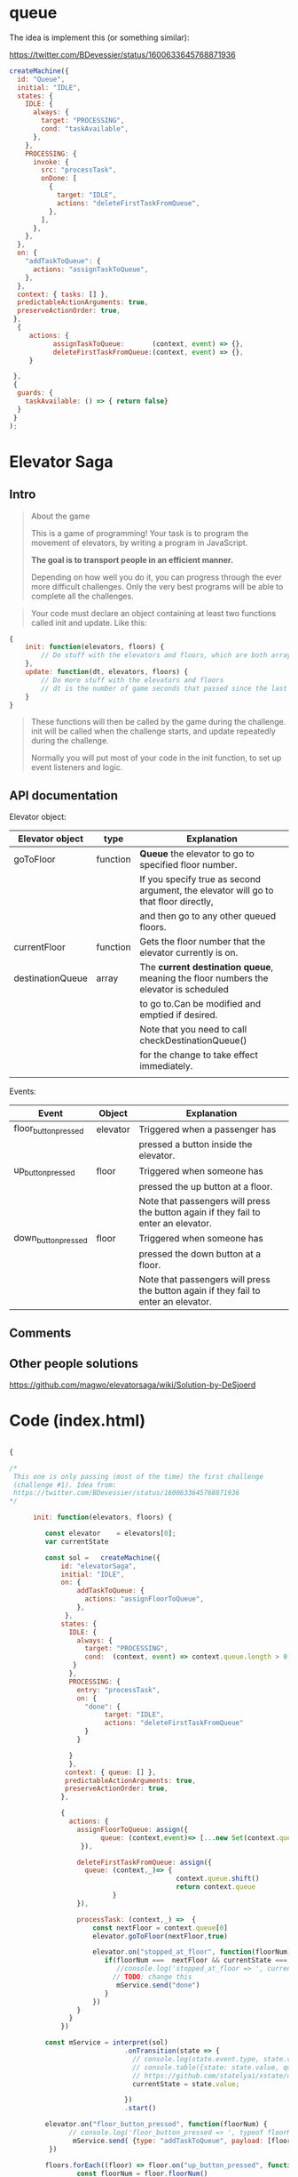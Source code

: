 * queue

The idea is implement this (or something similar):

https://twitter.com/BDevessier/status/1600633645768871936

#+begin_src js
createMachine({
  id: "Queue",
  initial: "IDLE",
  states: {
    IDLE: {
      always: {
        target: "PROCESSING",
        cond: "taskAvailable",
      },
    },
    PROCESSING: {
      invoke: {
        src: "processTask",
        onDone: [
          {
            target: "IDLE",
            actions: "deleteFirstTaskFromQueue",
          },
        ],
      },
    },
  },
  on: {
    "addTaskToQueue": {
      actions: "assignTaskToQueue",
    },
  },
  context: { tasks: [] },
  predictableActionArguments: true,
  preserveActionOrder: true,
 }, 
  {
     actions: {
           assignTaskToQueue:       (context, event) => {},
           deleteFirstTaskFromQueue:(context, event) => {},
     }
    
 },
 {
  guards: {
    taskAvailable: () => { return false}
  }
 }
);
#+end_src



* Elevator Saga

** Intro

#+begin_quote
About the game

This is a game of programming!
Your task is to program the movement of elevators, by writing a program in JavaScript.

*The goal is to transport people in an efficient manner.*

Depending on how well you do it, you can progress through the ever more difficult challenges.
Only the very best programs will be able to complete all the challenges. 
#+end_quote


#+begin_quote
Your code must declare an object containing at least two functions called init and update. Like this:
#+end_quote


#+begin_src js
{
    init: function(elevators, floors) {
        // Do stuff with the elevators and floors, which are both arrays of objects
    },
    update: function(dt, elevators, floors) {
        // Do more stuff with the elevators and floors
        // dt is the number of game seconds that passed since the last time update was called
    }
}
#+end_src


#+begin_quote
These functions will then be called by the game during the challenge.
init will be called when the challenge starts, and update repeatedly during the challenge.

Normally you will put most of your code in the init function, to set up event listeners and logic. 
#+end_quote




** API documentation

Elevator object:

| Elevator object  | type     | Explanation                                                                          |
|------------------+----------+--------------------------------------------------------------------------------------|
| goToFloor        | function | *Queue* the elevator to go to specified floor number.                                |
|                  |          | If you specify true as second argument, the elevator will go to that floor directly, |
|                  |          | and then go to any other queued floors.                                              |
|------------------+----------+--------------------------------------------------------------------------------------|
| currentFloor     | function | Gets the floor number that the elevator currently is on.                             |
|------------------+----------+--------------------------------------------------------------------------------------|
| destinationQueue | array    | The *current destination queue*, meaning the floor numbers the elevator is scheduled |
|                  |          | to go to.Can be modified and emptied if desired.                                     |
|                  |          | Note that you need to call checkDestinationQueue()                                   |
|                  |          | for the change to take effect immediately.                                           |
|                  |          |                                                                                      |
|------------------+----------+--------------------------------------------------------------------------------------|

Events:

| Event                | Object   | Explanation                                                                         |
|----------------------+----------+-------------------------------------------------------------------------------------|
| floor_button_pressed | elevator | Triggered when a passenger has                                                      |
|                      |          | pressed a button inside the elevator.                                               |
|----------------------+----------+-------------------------------------------------------------------------------------|
| up_button_pressed    | floor    | Triggered when someone has                                                          |
|                      |          | pressed the up button at a floor.                                                   |
|                      |          | Note that passengers will press the button again if they fail to enter an elevator. |
|----------------------+----------+-------------------------------------------------------------------------------------|
| down_button_pressed  | floor    | Triggered when someone has                                                          |
|                      |          | pressed the down button at a floor.                                                 |
|                      |          | Note that passengers will press the button again if they fail to enter an elevator. |
|----------------------+----------+-------------------------------------------------------------------------------------|

** Comments





** Other people solutions 


https://github.com/magwo/elevatorsaga/wiki/Solution-by-DeSjoerd


* Code  (index.html)

#+name: elevatormachinequeue
#+begin_src js

{

/*
 This one is only passing (most of the time) the first challenge
 (challenge #1). Idea from:
 https://twitter.com/BDevessier/status/1600633645768871936
,*/

      init: function(elevators, floors) {

         const elevator    = elevators[0]; 
         var currentState

         const sol =   createMachine({
             id: "elevatorSaga",
             initial: "IDLE",
             on: {
                 addTaskToQueue: {
                   actions: "assignFloorToQueue",
                 },
              },
             states: {
               IDLE: {
                 always: {
                   target: "PROCESSING",
                   cond:  (context, event) => context.queue.length > 0
                }
               },
               PROCESSING: {
                 entry: "processTask",
                 on: {
                   "done": {   
                        target: "IDLE",
                        actions: "deleteFirstTaskFromQueue" 
                   } 
                 }

               }
               },
              context: { queue: [] },
              predictableActionArguments: true,
              preserveActionOrder: true,
             }, 
     
             {
               actions: {
                 assignFloorToQueue: assign({ 
                       queue: (context,event)=> [...new Set(context.queue.concat(event.payload))]
                  }),

                 deleteFirstTaskFromQueue: assign({ 
                   queue: (context,_)=> {
                                          context.queue.shift()
                                          return context.queue 
                          }
                 }),

                 processTask: (context,_) =>  {
                     const nextFloor = context.queue[0]
                     elevator.goToFloor(nextFloor,true)

                     elevator.on("stopped_at_floor", function(floorNum) {
                        if(floorNum ===  nextFloor && currentState === 'PROCESSING') { 
                           //console.log('stopped_at_floor => ', currentState )
                          // TODO: change this 
                           mService.send("done")
                        }
                     })
                 }
               }
             })
    
         const mService = interpret(sol)
                             .onTransition(state => { 
                               // console.log(state.event.type, state.value, 'queue: ', state.context.queue)
                               // console.table({state: state.value, queue: state.context.queue})
                               // https://github.com/statelyai/xstate/discussions/1294
                               currentState = state.value;

                             }) 
                             .start() 

         elevator.on("floor_button_pressed", function(floorNum) {
               // console.log('floor_button_pressed => ', typeof floorNum, floorNum)
                mService.send( {type: "addTaskToQueue", payload: [floorNum]})
          })
 
         floors.forEach((floor) => floor.on("up_button_pressed", function(){
                 const floorNum = floor.floorNum()
               //  console.log(`floor${floorNum} up button pressed`) 
                 mService.send({ type: "addTaskToQueue", payload: [floorNum, (floorNum + 1)]})
                }))

         floors.forEach((floor) => floor.on("down_button_pressed", function(){
                 const floorNum = floor.floorNum()
                // console.log(`floor${floorNum} down button pressed`) 
                 mService.send({ type: "addTaskToQueue", payload: [floorNum, (floorNum - 1)]})
                }))
         },

      update: function(dt, elevators, floors) {}    
     }

#+end_src


#+begin_src html :noweb yes :tangle ./index.html
<!DOCTYPE html>
<html>
<head>
    <title>Elevator Saga - the elevator programming game</title>
    <meta charset="UTF-8">
    <link rel="stylesheet" href="font-awesome-4.1-1.0/css/font-awesome.min.css" type="text/css" media="all">
    <link href='//fonts.googleapis.com/css?family=Oswald:400,700,300' rel='stylesheet' type='text/css'>
    <link rel="stylesheet" href="libs/codemirror/codemirror.css">
    <link rel="stylesheet" href="libs/codemirror/themes/solarized.css">
    <link rel="stylesheet" href="style.css" type="text/css" media="all">

    <script type="text/javascript" src="libs/jquery-2.1.1.min.js"></script>
    <script type="text/javascript" src="libs/lodash.min.js"></script>
    <script type="text/javascript" src="libs/riot.js"></script>

    <script type="text/javascript" src="libs/codemirror/codemirror.js"></script>
    <script type="text/javascript" src="libs/codemirror/addon/edit/closebrackets.js"></script>
    <script type="text/javascript" src="libs/codemirror/mode/javascript/javascript.js"></script>

    <script type="text/javascript" src="libs/unobservable.js"></script>

    <script type="text/javascript" src="base.js"></script>
    <script type="text/javascript" src="movable.js"></script>
    <script type="text/javascript" src="floor.js"></script>
    <script type="text/javascript" src="user.js"></script>
    <script type="text/javascript" src="elevator.js"></script>
    <script type="text/javascript" src="interfaces.js"></script>
    <script type="text/javascript" src="world.js"></script>
    <script type="text/javascript" src="presenters.js"></script>
    <script type="text/javascript" src="challenges.js"></script>
    <script type="text/javascript" src="fitness.js"></script>
    <script type="text/javascript" src="app.js"></script>


    <script type="text/template" id="user-template">
        <i class="movable fa user fa-{u.displayType} {state}"></i>
    </script>

    <script type="text/template" id="floor-template">
        <div class="floor" style="top: {yPosition}px">
            <span class="floornumber">{level}</span>
            <span class="buttonindicator">
                <i class="fa fa-arrow-circle-up up"></i>
                <i class="fa fa-arrow-circle-down down"></i>
            </span>
        </div>
    </script>

    <script type="text/template" id="elevator-template">
        <div class="elevator movable" style="width: {e.width}px">
            <span class="directionindicator directionindicatorup"><i class="fa fa-arrow-circle-up up activated"></i></span>
            <span class="floorindicator"><span></span></span>
            <span class="directionindicator directionindicatordown"><i class="fa fa-arrow-circle-down down activated"></i></span>
            <span class="buttonindicator"></span>
        </div>
    </script>

    <script type="text/template" id="elevatorbutton-template">
        <span class="buttonpress">{floorNum}</span>
    </script>

    <script type="text/template" id="feedback-template">
        <div class="feedback">
            <h2 class="emphasis-color">{title}</h2>
            <p class="emphasis-color">{message}</p>
            <a href="{url}" class="emphasis-color">Next challenge <i class="fa fa-caret-right blink" style="text-decoration: blink"></i></a>
        </div>
    </script>

    <script type="text/template" id="challenge-template">
        <div class="left">
            <h3>Challenge #{num}: {challenge.condition.description}</h3>
        </div>
        <button class="right startstop unselectable" style="width: 110px">{startButtonText}</button>
        <h3 class="right">
            <i class="fa fa-minus-square timescale_decrease unselectable"></i>
            <span class="emphasis-color" style="display: inline-block; width: 22px; text-align: center">{timeScale}</span>
            <i class="fa fa-plus-square timescale_increase unselectable"></i>
        </h3>
    </script>

    <script type="text/template" id="codestatus-template">
        <h5 class="error" style="display: {errorDisplay}"><i class="fa fa-warning error-color"></i> There is a problem with your code: {errorMessage}</h5>
    </script>

    <script type="text/plain" id="default-elev-implementation">

     <<elevatormachinequeue>>

    </script>

    <script type="text/plain" id="devtest-elev-implementation">
{
    init: function(elevators, floors) {
        var selectElevatorForFloorPickup = function(floorNum) {
            return _.max(elevators, function(e) {
                return (_.contains(e.destinationQueue, floorNum) ? 4 : 0) +
                    (-e.destinationQueue.length*e.destinationQueue.length) +
                    (-e.loadFactor()*e.loadFactor() * 3);
            });
        };

        _.each(floors, function(floor) {
            floor.on("down_button_pressed up_button_pressed", function() {
                var elevator = selectElevatorForFloorPickup(floor.level);
                if(!_.contains(elevator.destinationQueue, floor.level)) {
                    elevator.goToFloor(floor.level);
                }
            });
        });
        _.each(elevators, function(elevator) {
            elevator.on("floor_button_pressed", function(floorNum) {
                elevator.goToFloor(floorNum);
            });
            elevator.on("idle", function() {
                elevator.goToFloor(0);
            });
        });
    },
    update: function(dt, elevators, floors) {
    }
}
    </script>

</head>
<body>
    <div class="container">
        <div class="header">
            <h1 class="left">Elevator Saga <em class="emphasis-color">The elevator programming game</em></h1>
            <a class="right" href="https://github.com/magwo/elevatorsaga/wiki/">Wiki & Solutions</a>
            <a class="right" href="documentation.html#docs">Documentation</a>
            <a class="right" href="documentation.html">Help</a>
        </div>

        <noscript>
            <h2>Your browser does not appear to support JavaScript. This page contains a browser-based programming game implemented in JavaScript.</h2>
        </noscript>

        <div class="challenge" style="height: 40px">
        </div>

        <div class="world">
            <div class="feedbackcontainer"></div>
            <div class="innerworld">
            </div>
            <div class="statscontainer">
                <div style="top: 20px"><span class="key">Transported</span><span class="value transportedcounter"></span></div>
                <div style="top: 40px"><span class="key">Elapsed time</span><span class="value elapsedtime"></span></div>
                <div style="top: 60px"><span class="key">Transported/s</span><span class="value transportedpersec"></span></div>
                <div style="top: 80px"><span class="key">Avg waiting time</span><span class="value avgwaittime"></span></div>
                <div style="top: 100px"><span class="key">Max waiting time</span><span class="value maxwaittime"></span></div>
                <div style="top: 120px"><span class="key" title="Number of floors that have been travelled by elevators">Moves</span><span class="value movecount"></span></div>
            </div>
        </div>

        <div class="codestatus"></div>
        <div class="code">
            <textarea name="Code" id="code"></textarea>
        </div>
        <button id="button_reset" style="float: left">Reset</button>
        <button id="button_resetundo" style="float: left">Undo reset</button>
        <button id="button_apply" style="float: right">Apply</button>
        <button id="button_save" style="float: right">Save</button>
        <span id="save_message" style="float: right"></span>
        <span id="fitness_message" style="float: right"></span>
        <div style="clear:both;"></div>

        <div style="margin-top: 20px">
            <h3>Confused? Open the <a href="documentation.html">Help and API documentation</a> page</h3>
        </div>
        <div class="footer">
            <h4>Made by Magnus Wolffelt and contributors</h4>
            <h4>Version <span class="emphasis-color">1.6.5</span></h4>
            <h4><a href="https://github.com/magwo/elevatorsaga">Source code</a> on GitHub</h4>
            <h4><a href="test/index.html">Run tests</a></h4>
        </div>
    </div>

    <script>
        (function(i,s,o,g,r,a,m){i['GoogleAnalyticsObject']=r;i[r]=i[r]||function(){
        (i[r].q=i[r].q||[]).push(arguments)},i[r].l=1*new Date();a=s.createElement(o),
        m=s.getElementsByTagName(o)[0];a.async=1;a.src=g;m.parentNode.insertBefore(a,m)
        })(window,document,'script','//www.google-analytics.com/analytics.js','ga');

        ga('create', 'UA-56810935-1', 'auto');
        ga('send', 'pageview');
    </script>

    <!-- 
         XState:
         https://github.com/statelyai/xstate
    -->

    <script src="https://unpkg.com/xstate@4/dist/xstate.js"></script>

    <script>
        const { createMachine, actions, assign, interpret } = window.XState; 
    </script>
</body>
</html>

#+end_src



* testing
** first test

#+begin_src js
{
    init: function(elevators, floors) {

     var elevator = elevators[0]; 


    const sol =   createMachine({
        "id": "m",
        "initial": "idle",
        "states": {
          "idle": {
            "on": {
              "FLOOR_BUTTON_ZERO": {
                "actions": ["toFloor"],
                "target": "floorZero"
              },
               "FLOOR_BUTTON_ONE": {
                "actions": ["toFloor"],
                "target": "floorOne"
              },
                "FLOOR_BUTTON_TWO": {
                "actions": ["toFloor"],
                "target": "floorTwo"
              },
            }
          },

          "floorZero": {},
          "floorOne": {},
          "floorTwo": {},

        }
      ,
         context: {},
         predictableActionArguments: true,
         preserveActionOrder: true,
        }, {
            actions: {
              toFloor: (context, event) => {
                  console.log("toFloor", event)
                  elevator.goToFloor(2) 
               } 
            }
          }
        )


     const mService = interpret(sol).start() 

      elevator.on("floor_button_pressed", function(floorNum) {
         console.log(typeof floorNum, floorNum )
        
          switch(floorNum) {
              case 0: 
               mService.send("FLOOR_BUTTON_ZERO")
              break;

              case 1:
               mService.send("FLOOR_BUTTON_ONE")
              break;

              case 2:
               mService.send("FLOOR_BUTTON_TWO")
              break;
           }
       
     })
   


    },

    update: function(dt, elevators, floors) {}    
}

#+end_src


** second 


#+begin_src js
{
    init: function(elevators, floors) {

    var elevator = elevators[0]; 

    const sol =   createMachine({
        "id": "m",
        "initial": "IDLE",
        "states": {
          "IDLE": {
            "on": {
              "floor_button_press": {
               "target": "IDLE",
                actions: "toFloor"
              },
           }
          },
        },
         context: {},
         predictableActionArguments: true,
         preserveActionOrder: true,
        },
{
    actions: {
       toFloor: (context,event)=> {elevator.goToFloor(event.payload)}
    }
}

)

     const mService = interpret(sol).start() 

     elevator.on("floor_button_pressed", function(floorNum) {
           console.log(typeof floorNum, floorNum)
           mService.send({type:"floor_button_press", payload: floorNum})
     })
   
    },

    update: function(dt, elevators, floors) {}    
}
#+end_src



** third

Sometimes pass the first challenge (not always).
elevator has a =destinationQueue=

#+begin_src js
{
    init: function(elevators, floors) {

    var elevator = elevators[0]; 
       
    const solution =   createMachine({
        "id": "m",
        "initial": "IDLE",
        "states": {
          "IDLE": {
            "on": {
              "floor_button_press": {
               "target": "FLOOR",
                actions: "assignFloor"
              },
           }
          },
          "FLOOR": {
            "always": {
               "target": "IDLE",
                actions: "goToFloor"
           }
          },
        },
         context: { floor: 0},
         predictableActionArguments: true,
         preserveActionOrder: true,
        },
    {
    actions: {
       assignFloor: assign({ floor: (context, event ) => event.payload }),
       goToFloor: (context,_)=> { elevator.goToFloor(context.floor) }
    }

   })

     const mService = interpret(solution)
                        .onTransition(state => { 
                          console.log(state.value, state.context.floor)
                        }) 
                        .start() 

     elevator.on("floor_button_pressed", function(floorNum) {
           console.log(typeof floorNum, floorNum)
           mService.send( {type:"floor_button_press", payload: floorNum})
     })
   
    },

    update: function(dt, elevators, floors) {}    
}
#+end_src



** machine queue
#+begin_src js
{
    init: function(elevators, floors) {

    var elevator = elevators[0]; 
       
    const sol =   createMachine({
        "id": "m",
        "initial": "IDLE",
        "states": {
          "on": {
            "addTaskToQueue": {
              "actions": "assignFloorToQueue",
            },
          },
          "IDLE": {
            "on": {
              "floor_button_press": {
               "target": "FLOOR",
                actions: "assignFloor"
              },
           }
          },
          "FLOOR": {
            "always": {
               "target": "IDLE",
                "actions": "goToFloor"
           }
          },
        },
         context: { queue: []},
         predictableActionArguments: true,
         preserveActionOrder: true,
        },
    {
    actions: {
       assignFloorToQueue: assign({ queue: (context, event ) => event.payload }),

       assignFloor: assign({ floor: (context, event ) => event.payload }),

       goToFloor: (context,_)=> { elevator.goToFloor(context.floor) }
    }

   })

     const mService = interpret(sol)
                        .onTransition(state => { 
                          console.log(state.value, state.context.floor)
                        }) 
                        .start() 

     elevator.on("floor_button_pressed", function(floorNum) {
           console.log(typeof floorNum, floorNum)
           mService.send( {type:"floor_button_press", payload: floorNum})
     })
   
    },

    update: function(dt, elevators, floors) {}    
}
#+end_src




